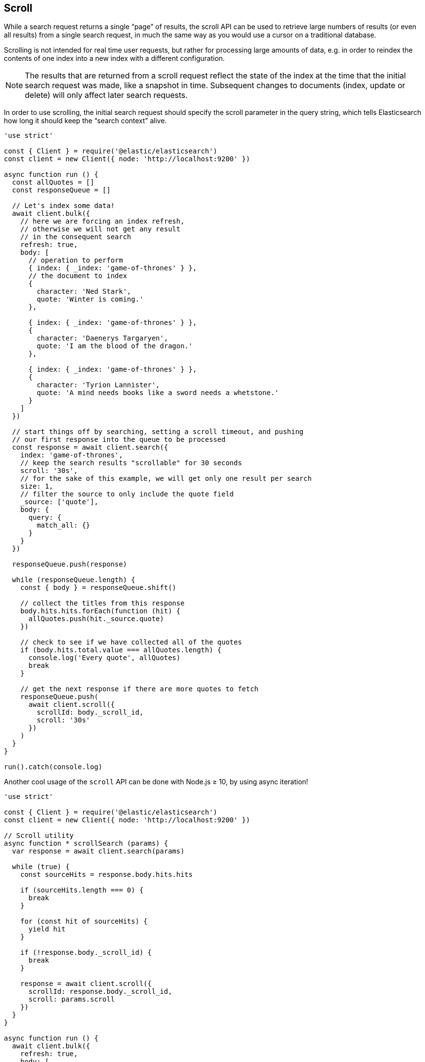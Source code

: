 == Scroll

While a search request returns a single “page” of results, the scroll API can be used to retrieve large numbers of results (or even all results) from a single search request, in much the same way as you would use a cursor on a traditional database.

Scrolling is not intended for real time user requests, but rather for processing large amounts of data, e.g. in order to reindex the contents of one index into a new index with a different configuration.

NOTE: The results that are returned from a scroll request reflect the state of the index at the time that the initial search request was made, like a snapshot in time. Subsequent changes to documents (index, update or delete) will only affect later search requests.

In order to use scrolling, the initial search request should specify the scroll parameter in the query string, which tells Elasticsearch how long it should keep the “search context” alive.

[source,js]
----
'use strict'

const { Client } = require('@elastic/elasticsearch')
const client = new Client({ node: 'http://localhost:9200' })

async function run () {
  const allQuotes = []
  const responseQueue = []

  // Let's index some data!
  await client.bulk({
    // here we are forcing an index refresh,
    // otherwise we will not get any result
    // in the consequent search
    refresh: true,
    body: [
      // operation to perform
      { index: { _index: 'game-of-thrones' } },
      // the document to index
      {
        character: 'Ned Stark',
        quote: 'Winter is coming.'
      },

      { index: { _index: 'game-of-thrones' } },
      {
        character: 'Daenerys Targaryen',
        quote: 'I am the blood of the dragon.'
      },

      { index: { _index: 'game-of-thrones' } },
      {
        character: 'Tyrion Lannister',
        quote: 'A mind needs books like a sword needs a whetstone.'
      }
    ]
  })

  // start things off by searching, setting a scroll timeout, and pushing
  // our first response into the queue to be processed
  const response = await client.search({
    index: 'game-of-thrones',
    // keep the search results "scrollable" for 30 seconds
    scroll: '30s',
    // for the sake of this example, we will get only one result per search
    size: 1,
    // filter the source to only include the quote field
    _source: ['quote'],
    body: {
      query: {
        match_all: {}
      }
    }
  })

  responseQueue.push(response)

  while (responseQueue.length) {
    const { body } = responseQueue.shift()

    // collect the titles from this response
    body.hits.hits.forEach(function (hit) {
      allQuotes.push(hit._source.quote)
    })

    // check to see if we have collected all of the quotes
    if (body.hits.total.value === allQuotes.length) {
      console.log('Every quote', allQuotes)
      break
    }

    // get the next response if there are more quotes to fetch
    responseQueue.push(
      await client.scroll({
        scrollId: body._scroll_id,
        scroll: '30s'
      })
    )
  }
}

run().catch(console.log)
----

Another cool usage of the `scroll` API can be done with Node.js ≥ 10, by using async iteration!

[source,js]
----
'use strict'

const { Client } = require('@elastic/elasticsearch')
const client = new Client({ node: 'http://localhost:9200' })

// Scroll utility
async function * scrollSearch (params) {
  var response = await client.search(params)

  while (true) {
    const sourceHits = response.body.hits.hits

    if (sourceHits.length === 0) {
      break
    }

    for (const hit of sourceHits) {
      yield hit
    }

    if (!response.body._scroll_id) {
      break
    }

    response = await client.scroll({
      scrollId: response.body._scroll_id,
      scroll: params.scroll
    })
  }
}

async function run () {
  await client.bulk({
    refresh: true,
    body: [
      { index: { _index: 'game-of-thrones' } },
      {
        character: 'Ned Stark',
        quote: 'Winter is coming.'
      },

      { index: { _index: 'game-of-thrones' } },
      {
        character: 'Daenerys Targaryen',
        quote: 'I am the blood of the dragon.'
      },

      { index: { _index: 'game-of-thrones' } },
      {
        character: 'Tyrion Lannister',
        quote: 'A mind needs books like a sword needs a whetstone.'
      }
    ]
  })

  const params = {
    index: 'game-of-thrones',
    scroll: '30s',
    size: 1,
    _source: ['quote'],
    body: {
      query: {
        match_all: {}
      }
    }
  }

  for await (const hit of scrollSearch(params)) {
    console.log(hit._source)
  }
}

run().catch(console.log)
----